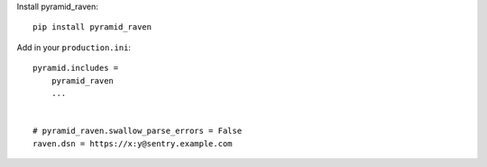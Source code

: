 Install pyramid_raven::

    pip install pyramid_raven

Add in your ``production.ini``::

    pyramid.includes =
        pyramid_raven
        ...


    # pyramid_raven.swallow_parse_errors = False
    raven.dsn = https://x:y@sentry.example.com


